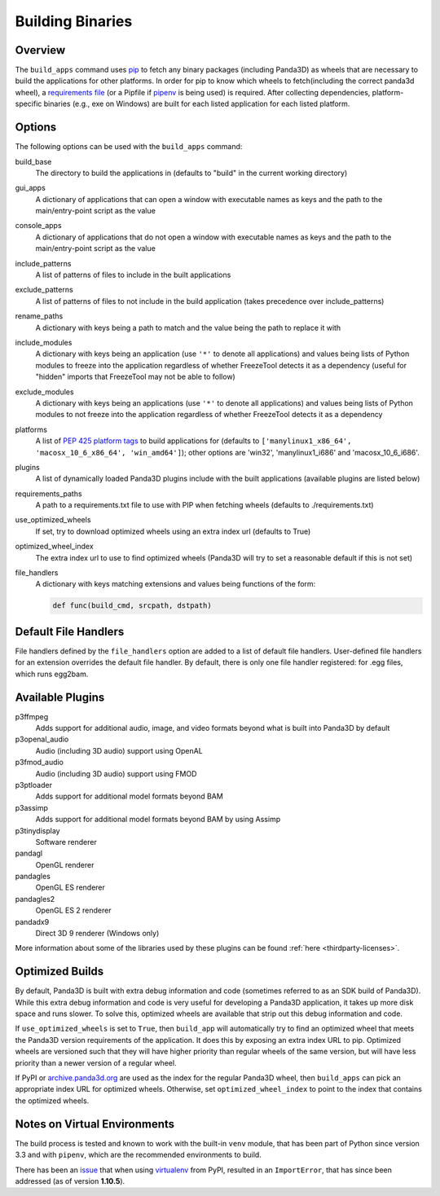 .. _building-binaries:

Building Binaries
=================

Overview
--------

The ``build_apps`` command uses `pip <https://pip.pypa.io/en/stable/>`__ to
fetch any binary packages (including Panda3D) as wheels that are necessary to
build the applications for other platforms. In order for pip to know which
wheels to fetch(including the correct panda3d wheel), a `requirements file
<https://pip.pypa.io/en/stable/user_guide/#requirements-files>`__ (or a Pipfile
if `pipenv <https://pipenv.pypa.io/en/latest/>`__ is being used) is required.
After collecting dependencies, platform-specific binaries (e.g., exe on
Windows) are built for each listed application for each listed platform.

Options
-------

The following options can be used with the ``build_apps`` command:

build_base
   The directory to build the applications in (defaults to "build" in the
   current working directory)
gui_apps
   A dictionary of applications that can open a window with executable names as
   keys and the path to the main/entry-point script as the value
console_apps
   A dictionary of applications that do not open a window with executable names
   as keys and the path to the main/entry-point script as the value
include_patterns
   A list of patterns of files to include in the built applications
exclude_patterns
   A list of patterns of files to not include in the build application (takes
   precedence over include_patterns)
rename_paths
   A dictionary with keys being a path to match and the value being the path to
   replace it with
include_modules
   A dictionary with keys being an application (use ``'*'`` to denote all
   applications) and values being lists of Python modules to freeze into the
   application regardless of whether FreezeTool detects it as a dependency
   (useful for "hidden" imports that FreezeTool may not be able to follow)
exclude_modules
   A dictionary with keys being an applications (use ``'*'`` to denote all
   applications) and values being lists of Python modules to not freeze into the
   application regardless of whether FreezeTool detects it as a dependency
platforms
   A list of
   `PEP 425 platform tags <https://www.python.org/dev/peps/pep-0425/>`__ to
   build applications for (defaults to
   ``['manylinux1_x86_64', 'macosx_10_6_x86_64', 'win_amd64']``); other options
   are 'win32', 'manylinux1_i686' and 'macosx_10_6_i686'.
plugins
   A list of dynamically loaded Panda3D plugins include with the built
   applications (available plugins are listed below)
requirements_paths
   A path to a requirements.txt file to use with PIP when fetching wheels
   (defaults to ./requirements.txt)
use_optimized_wheels
   If set, try to download optimized wheels using an extra index url (defaults
   to True)
optimized_wheel_index
   The extra index url to use to find optimized wheels (Panda3D will try to set
   a reasonable default if this is not set)
file_handlers
   A dictionary with keys matching extensions and values being functions of the
   form:

   .. code-block:: python

      def func(build_cmd, srcpath, dstpath)


Default File Handlers
---------------------

File handlers defined by the ``file_handlers`` option are added to a list of
default file handlers. User-defined file handlers for an extension overrides the
default file handler. By default, there is only one file handler registered: for
.egg files, which runs egg2bam.

Available Plugins
-----------------

p3ffmpeg
   Adds support for additional audio, image, and video formats beyond what is
   built into Panda3D by default
p3openal_audio
   Audio (including 3D audio) support using OpenAL
p3fmod_audio
   Audio (including 3D audio) support using FMOD
p3ptloader
   Adds support for additional model formats beyond BAM
p3assimp
   Adds support for additional model formats beyond BAM by using Assimp
p3tinydisplay
   Software renderer
pandagl
   OpenGL renderer
pandagles
   OpenGL ES renderer
pandagles2
   OpenGL ES 2 renderer
pandadx9
   Direct 3D 9 renderer (Windows only)

More information about some of the libraries used by these plugins can be found
:ref:`here <thirdparty-licenses>`.

Optimized Builds
----------------

By default, Panda3D is built with extra debug information and code (sometimes
referred to as an SDK build of Panda3D). While this extra debug information and
code is very useful for developing a Panda3D application, it takes up more disk
space and runs slower. To solve this, optimized wheels are available that strip
out this debug information and code.

If ``use_optimized_wheels`` is set to ``True``, then ``build_app`` will
automatically try to find an optimized wheel that meets the Panda3D version
requirements of the application. It does this by exposing an extra index URL to
pip. Optimized wheels are versioned such that they will have higher priority
than regular wheels of the same version, but will have less priority than a
newer version of a regular wheel.

If PyPI or `archive.panda3d.org <https://archive.panda3d.org/>`__ are used as
the index for the regular Panda3D wheel, then ``build_apps`` can pick an
appropriate index URL for optimized wheels. Otherwise, set
``optimized_wheel_index`` to point to the index that contains the optimized
wheels.

Notes on Virtual Environments
-----------------------------

The build process is tested and known to work with the built-in ``venv``
module, that has been part of Python since version 3.3 and with ``pipenv``,
which are the recommended environments to build.

There has been an `issue <https://github.com/panda3d/panda3d/issues/747>`__
that when using `virtualenv <https://pypi.org/project/virtualenv/>`__ from
PyPI, resulted in an ``ImportError``, that has since been addressed (as of
version **1.10.5**).
